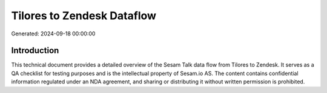 ===========================
Tilores to Zendesk Dataflow
===========================

Generated: 2024-09-18 00:00:00

Introduction
------------

This technical document provides a detailed overview of the Sesam Talk data flow from Tilores to Zendesk. It serves as a QA checklist for testing purposes and is the intellectual property of Sesam.io AS. The content contains confidential information regulated under an NDA agreement, and sharing or distributing it without written permission is prohibited.
